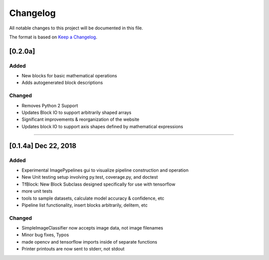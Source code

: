 =========
Changelog
=========

All notable changes to this project will be documented in this file.

The format is based on `Keep a Changelog`_.

.. _Keep a Changelog : https://keepachangelog.com/en/1.0.0/


[0.2.0a]
--------

Added
^^^^^
- New blocks for basic mathematical operations
- Adds autogenerated block descriptions

Changed
^^^^^^^
- Removes Python 2 Support
- Updates Block IO to support arbitrarily shaped arrays
- Significant improvements & reorganization of the website
- Updates block IO to support axis shapes defined by mathematical expressions

--------------------------------------------------------------------------------

[0.1.4a]  Dec 22, 2018
----------------------
Added
^^^^^
- Experimental ImagePypelines gui to visualize pipeline construction and operation
- New Unit testing setup involving py.test, coverage.py, and doctest
- TfBlock: New Block Subclass designed specifically for use with tensorflow
- more unit tests
- tools to sample datasets, calculate model accuracy & confidence, etc
- Pipeline list functionality, insert blocks arbitrarily, delitem, etc


Changed
^^^^^^^
- SimpleImageClassifier now accepts image data, not image filenames
- Minor bug fixes, Typos
- made opencv and tensorflow imports inside of separate functions
- Printer printouts are now sent to stderr, not stdout
